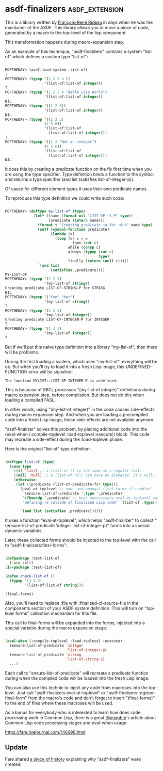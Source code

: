 * asdf-finalizers :asdf_extension:

This is a library written by [[https://twitter.com/ngnghm][François-René Rideau]] in days when he was
the maintainer of the ASDF. This library allows you to move a piece of code,
generated by a macro to the top-level of the lisp component.

This transformation happens during macro-expansion step.

As an example of this technique, "asdf-finalizers" contains a system
"list-of" which defines a custom type "list-of":

#+BEGIN_SRC lisp

POFTHEDAY> (asdf:load-system :list-of)
T
POFTHEDAY> (typep '(1 2 3 4 5)
                  '(list-of:list-of integer))
T
POFTHEDAY> (typep '(1 2 3 4 "Hello Lisp World")
                  '(list-of:list-of integer))
NIL
POFTHEDAY> (typep '((1 2 3))
                  '(list-of:list-of integer))
NIL
POFTHEDAY> (typep '((1 2 3)
                  (4 5 6))
                  '(list-of:list-of
                    (list-of:list-of integer)))
T
POFTHEDAY> (typep '((1 2 "Not an integer")
                  (4 5 6))
                  '(list-of:list-of
                    (list-of:list-of integer)))
NIL
  
#+END_SRC

It does this by creating a predicate function on the fly first time when
you are using the type specifier. Type definition binds a function to
the symbol and returns a type specifier (and list (satisfies
list-of-integer-p)).

Of cause for different element types it uses their own predicate names.

To reproduce this type definition we could write such code:

#+BEGIN_SRC lisp

POFTHEDAY> (deftype my-list-of (type)
             (let* ((name (format nil "LIST-OF-~S-P" type))
                    (predicate (intern name)))
               (format t "Creating predicate ~A for ~A~%" name type)
               (setf (symbol-function predicate)
                     (lambda (x)
                       (loop for c = x
                               then (cdr c)
                             while (consp c)
                             always (typep (car c)
                                           type)
                             finally (return (null c)))))
               `(and list
                     (satisfies ,predicate))))
MY-LIST-OF
POFTHEDAY> (typep '(1 2 3)
                  '(my-list-of string))
Creating predicate LIST-OF-STRING-P for STRING
NIL
POFTHEDAY> (typep '("foo" "bar")
                  '(my-list-of string))
T
POFTHEDAY> (typep '(1 2 3)
                  '(my-list-of integer))
Creating predicate LIST-OF-INTEGER-P for INTEGER
T
POFTHEDAY> (typep '(1 2 3)
                  '(my-list-of integer))
T

#+END_SRC

But if we'll put this naive type definition into a library "my-list-of",
then there will be problems.

During the first loading a system, which uses "my-list-of", everything
will be ok. But when you'll try to load it into a fresh Lisp image, this
UNDEFINED-FUNCTION error will be signalled:

#+BEGIN_SRC text
The function MYLIST::LIST-OF-INTEGER-P is undefined.
#+END_SRC

This is because of SBCL processes "(my-list-of integer)" definitions during
macro expansion step, before compilation. But does not do this when
loading a compiled FASL.

In other words, using "(my-list-of integer)" in the code causes
side-effects during macro expansion step. And when you are loading a
precompiled code into a fresh Lisp image, these side-effects are not
available anymore.

"asdf-finalizer" solves this problem, by placing additional code into
the (eval-when (:compile-toplevel :load-toplevel :execute)) block. This
code may recreate a side-effect during the :load-toplevel phase.

Here is the original "list-of" type definition:

#+BEGIN_SRC lisp

(deftype list-of (type)
  (case type
    ((t) 'list) ;; a (list-of t) is the same as a regular list.
    ((nil) 'null) ;; a (list-of nil) can have no elements, it's null.
    (otherwise
     (let ((predicate (list-of-predicate-for type)))
       (eval-at-toplevel ;; now, and amongst final-forms if enabled
        `(ensure-list-of-predicate ',type ',predicate)
        `(fboundp ',predicate) ;; hush unnecessary eval-at-toplevel warnings
        "Defining ~S outside of finalized Lisp code" `(list-of ,type))
       
       `(and list (satisfies ,predicate))))))

#+END_SRC

It uses a function "eval-at-toplevel", which helps "asdf-finalizer" to
collect "(ensure-list-of-predicate 'integer 'list-of-integer-p)" forms
into a special dynamic variables.

Later, these collected forms should be injected to the top-level with
the call to "asdf-finalizers:final-forms":

#+BEGIN_SRC lisp

(defpackage :test-list-of
  (:use :cl))
(in-package :test-list-of)

(defun check-list-of ()
  (typep '(1 2 3)
         '(list-of:list-of string)))

(final-forms)
  
#+END_SRC

Also, you'll need to replace :file with :finalized-cl-source-file in
the components section of your ASDF system definition. This will turn on
"top-level forms" collection mechanism for this file.

This call to final-forms will be expanded into the forms, injected into
a special variable during the macro expansion stage:

#+BEGIN_SRC lisp

(eval-when (:compile-toplevel :load-toplevel :execute)
  (ensure-list-of-predicate 'integer
                            'list-of-integer-p)
  (ensure-list-of-predicate 'string
                            'list-of-string-p)
  ...)
#+END_SRC

Each call to "ensure-list-of-predicate" will recreate a predicate
function during when the compiled code will be loaded into the fresh
Lisp image.

You can also use this technic to inject any code from macroses into the
top-level. Just call "asdf-finalizers:eval-at-toplevel" or
"asdf-finalizers:register-final-form" from the macro's code and don't
forget to insert "(final-forms)" to the end of files where these
macroses will be used.

As a bonus for everybody who is interested to learn how does code
processing work in Common Lisp, there is a great [[https://twitter.com/ngnghm][@ngnghm]]'s article about
Common Lisp code processing stages and eval-when usage:

https://fare.livejournal.com/146698.html

** Update

Fare shared [[https://twitter.com/Ngnghm/status/1250860841676742662][a piece of history]] explaining why "asdf-finalizers" were created:

[[../../media/0040/tweet-from-fare.png]]

